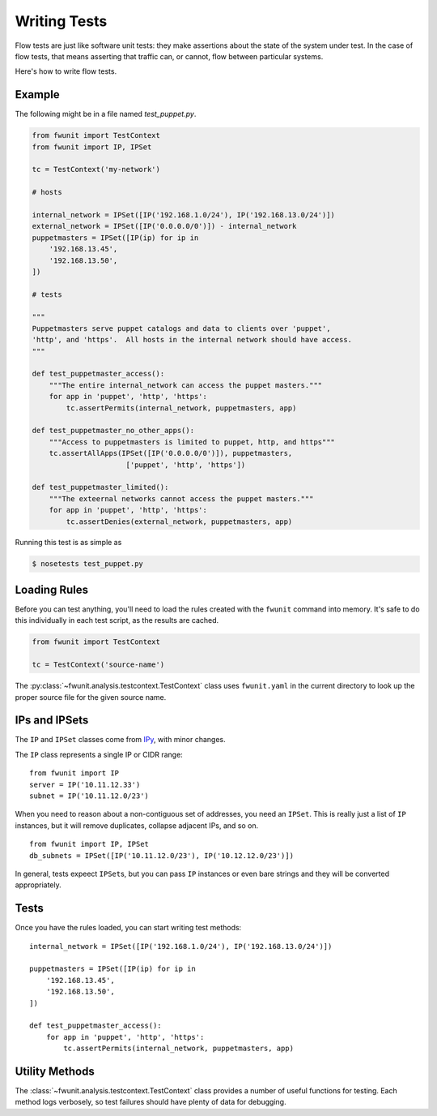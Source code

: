 Writing Tests
=============

Flow tests are just like software unit tests: they make assertions about the state of the system under test.
In the case of flow tests, that means asserting that traffic can, or cannot, flow between particular systems.

Here's how to write flow tests.

Example
-------

The following might be in a file named `test_puppet.py`.

.. code-block:: python

    from fwunit import TestContext
    from fwunit import IP, IPSet

    tc = TestContext('my-network')

    # hosts

    internal_network = IPSet([IP('192.168.1.0/24'), IP('192.168.13.0/24')])
    external_network = IPSet([IP('0.0.0.0/0')]) - internal_network
    puppetmasters = IPSet([IP(ip) for ip in
        '192.168.13.45',
        '192.168.13.50',
    ])

    # tests

    """
    Puppetmasters serve puppet catalogs and data to clients over 'puppet',
    'http', and 'https'.  All hosts in the internal network should have access.
    """

    def test_puppetmaster_access():
        """The entire internal_network can access the puppet masters."""
        for app in 'puppet', 'http', 'https':
            tc.assertPermits(internal_network, puppetmasters, app)

    def test_puppetmaster_no_other_apps():
        """Access to puppetmasters is limited to puppet, http, and https"""
        tc.assertAllApps(IPSet([IP('0.0.0.0/0')]), puppetmasters,
                          ['puppet', 'http', 'https'])

    def test_puppetmaster_limited():
        """The exteernal networks cannot access the puppet masters."""
        for app in 'puppet', 'http', 'https':
            tc.assertDenies(external_network, puppetmasters, app)

Running this test is as simple as

.. code-block:: none
    
    $ nosetests test_puppet.py

Loading Rules
-------------

Before you can test anything, you'll need to load the rules created with the ``fwunit`` command into memory.
It's safe to do this individually in each test script, as the results are cached.

.. code-block:: python

    from fwunit import TestContext

    tc = TestContext('source-name')

The :py:class:`~fwunit.analysis.testcontext.TestContext` class uses ``fwunit.yaml`` in the current directory to look up the proper source file for the given source name.

IPs and IPSets
--------------

The ``IP`` and ``IPSet`` classes come from `IPy <https://pypi.python.org/pypi/IPy/>`_, with minor changes.

The ``IP`` class represents a single IP or CIDR range::

    from fwunit import IP
    server = IP('10.11.12.33')
    subnet = IP('10.11.12.0/23')

When you need to reason about a non-contiguous set of addresses, you need an ``IPSet``.
This is really just a list of ``IP`` instances, but it will remove duplicates, collapse adjacent IPs, and so on. ::

    from fwunit import IP, IPSet
    db_subnets = IPSet([IP('10.11.12.0/23'), IP('10.12.12.0/23')])

In general, tests expeect ``IPSet``\s, but you can pass ``IP`` instances or even bare strings and they will be converted appropriately.

Tests
-----

Once you have the rules loaded, you can start writing test methods::

    internal_network = IPSet([IP('192.168.1.0/24'), IP('192.168.13.0/24')])

    puppetmasters = IPSet([IP(ip) for ip in
        '192.168.13.45',
        '192.168.13.50',
    ])

    def test_puppetmaster_access():
        for app in 'puppet', 'http', 'https':
            tc.assertPermits(internal_network, puppetmasters, app)

Utility Methods
---------------

The :class:`~fwunit.analysis.testcontext.TestContext` class provides a number of useful functions for testing.
Each method logs verbosely, so test failures should have plenty of data for debugging.

.. py:class:: funit.analysis.testcontext.TestContext(source_name)

    :param source_name: fwunit source from which to load rules

    .. py:method:: assertDenies(src, dst, app)

        :param src: source IPs
        :param dst: destination IPs
        :param apps: application names
        :type apps: list or string

        Assert that traffic is denied from any given source IP to any given destination IP for all given applications.

    .. py:method:: assertPermits(src, dst, apps)

        :param src: source IPs
        :param dst: destination IPs
        :param apps: application names
        :type apps: list or string

        Assert that all given applications are allowed from any given source IP to any given destination IP.

    Note that ``assertDenies`` and ``assertPermits`` are not quite opposites:
    if application traffic is allowed between some IP pairs, but denied between others, then both methods will raise ``AssertionError``.

    .. py:method:: sourcesFor(dst, app, ignore_sources=None)

        :param dst: destination IPs
        :param app: application
        :param ignore_sources: source IPs to ignore

        Return an IPSet with all sources for traffic to any IP in dst on
        application app, ignoring flows from ignore_sources.

        This is useful for assertions of the form "access to X is only allowed from Y and Z".

    .. py:method:: allApps(src, dst, debug=False)

        :param src: source IPs
        :param dst: destination IPs
        :param debug: if True, log the full list of matching flows
        
        Return a set of applications with access form src to dst.

        This is useful for verifying that access between two sets of hosts is limited to a short list of applications.

        Note that if *any* application is allowed from ``src`` to ``dst``, this method will return ``set(['any'])`` rather than enumerating the (infinite) set of allowed applications.

    .. py:method:: assertAllApps(src, dst, apps, debug=False)

        :param src source IPs
        :param dst: destination IPs
        :param apps: expected list of applications
        :param debug: if True, log the full list of matching flows

        Verify that the set of applications with access from any host in ``src`` to any host in ``dst`` is ``apps``.

        This is useful for verifying that other tests have covered all of the open applications.
        The same warning as for :py:meth:`allApps` applies here for rules allowing any application.
